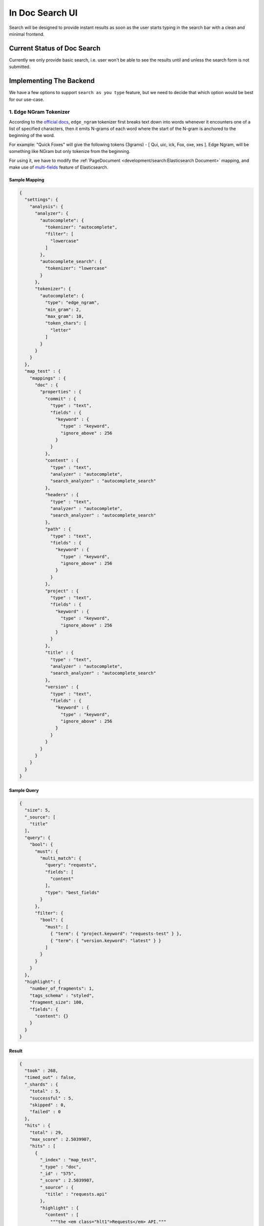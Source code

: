 In Doc Search UI
================

Search will be designed to provide instant results as soon as the user starts
typing in the search bar with a clean and minimal frontend.


Current Status of Doc Search
----------------------------

Currently we only provide basic search, i.e. user won't be able to see the results
until and unless the search form is not submitted.


Implementing The Backend
------------------------

We have a few options to support ``search as you type`` feature,
but we need to decide that which option would be best for our use-case.


1. Edge NGram Tokenizer
+++++++++++++++++++++++

According to the `official docs`_, ``edge_ngram`` tokenizer first breaks text down into words
whenever it encounters one of a list of specified characters,
then it emits N-grams of each word where the start of the N-gram is anchored to the beginning of the word.

For example: "Quick Foxes" will give the following tokens (3grams) - [ Qui, uic, ick, Fox, oxe, xes ].
Edge Ngram, will be something like NGram but only tokenize from the beginning.

For using it, we have to modify the :ref:`PageDocument <development/search:Elasticsearch Document>` mapping,
and make use of `multi-fields`_ feature of Elasticsearch.


Sample Mapping
~~~~~~~~~~~~~~

.. code:: json

  {
    "settings": {
      "analysis": {
        "analyzer": {
          "autocomplete": {
            "tokenizer": "autocomplete",
            "filter": [
              "lowercase"
            ]
          },
          "autocomplete_search": {
            "tokenizer": "lowercase"
          }
        },
        "tokenizer": {
          "autocomplete": {
            "type": "edge_ngram",
            "min_gram": 2,
            "max_gram": 10,
            "token_chars": [
              "letter"
            ]
          }
        }
      }
    },
    "map_test" : {
      "mappings" : {
        "doc" : {
          "properties" : {
            "commit" : {
              "type" : "text",
              "fields" : {
                "keyword" : {
                  "type" : "keyword",
                  "ignore_above" : 256
                }
              }
            },
            "content" : {
              "type" : "text",
              "analyzer" : "autocomplete",
              "search_analyzer" : "autocomplete_search"
            },
            "headers" : {
              "type" : "text",
              "analyzer" : "autocomplete",
              "search_analyzer" : "autocomplete_search"
            },
            "path" : {
              "type" : "text",
              "fields" : {
                "keyword" : {
                  "type" : "keyword",
                  "ignore_above" : 256
                }
              }
            },
            "project" : {
              "type" : "text",
              "fields" : {
                "keyword" : {
                  "type" : "keyword",
                  "ignore_above" : 256
                }
              }
            },
            "title" : {
              "type" : "text",
              "analyzer" : "autocomplete",
              "search_analyzer" : "autocomplete_search"
            },
            "version" : {
              "type" : "text",
              "fields" : {
                "keyword" : {
                  "type" : "keyword",
                  "ignore_above" : 256
                }
              }
            }
          }
        }
      }
    }
  }


Sample Query
~~~~~~~~~~~~

.. code:: json

  {
    "size": 5,
    "_source": [
      "title"
    ],
    "query": {
      "bool": {
        "must": {
          "multi_match": {
            "query": "requests",
            "fields": [
              "content"
            ],
            "type": "best_fields"
          }
        },
        "filter": {
          "bool": {
            "must": [
              { "term": { "project.keyword": "requests-test" } },
              { "term": { "version.keyword": "latest" } }
            ]
          }
        }
      }
    },
    "highlight": {
      "number_of_fragments": 1,
      "tags_schema" : "styled",
      "fragment_size": 100,
      "fields": {
        "content": {}
      }
    }
  }


Result
~~~~~~

.. code::

  {
    "took" : 268,
    "timed_out" : false,
    "_shards" : {
      "total" : 5,
      "successful" : 5,
      "skipped" : 0,
      "failed" : 0
    },
    "hits" : {
      "total" : 29,
      "max_score" : 2.5039907,
      "hits" : [
        {
          "_index" : "map_test",
          "_type" : "doc",
          "_id" : "575",
          "_score" : 2.5039907,
          "_source" : {
            "title" : "requests.api"
          },
          "highlight" : {
            "content" : [
              """the <em class="hlt1">Requests</em> API."""
            ]
          }
        },
        {
          "_index" : "map_test",
          "_type" : "doc",
          "_id" : "591",
          "_score" : 2.5024748,
          "_source" : {
            "title" : "Frequently Asked Questions"
          },
          "highlight" : {
            "content" : [
              """
  Frequently Asked Questions
  This part of the documentation answers common questions about <em class="hlt1">Requests</em>.
  """
            ]
          }
        },
        {
          "_index" : "map_test",
          "_type" : "doc",
          "_id" : "590",
          "_score" : 2.4801605,
          "_source" : {
            "title" : "Support"
          },
          "highlight" : {
            "content" : [
              """
  IRC
  The official Freenode channel for <em class="hlt1">Requests</em> is #python-<em class="hlt1">requests</em>
  The core developers of <em class="hlt1">requests</em> are
  """
            ]
          }
        },
        {
          "_index" : "map_test",
          "_type" : "doc",
          "_id" : "588",
          "_score" : 2.4246087,
          "_source" : {
            "title" : "Release Process and Rules"
          },
          "highlight" : {
            "content" : [
              """The core developers of <em class="hlt1">Requests</em> are committed to providing a good user experience."""
            ]
          }
        },
        {
          "_index" : "map_test",
          "_type" : "doc",
          "_id" : "547",
          "_score" : 2.3895812,
          "_source" : {
            "title" : "Authentication"
          },
          "highlight" : {
            "content" : [
              """
  The <em class="hlt1">requests</em>-oauthlib library allows <em class="hlt1">Requests</em> users to easily make OAuth 1 authenticated <em class="hlt1">requests</em>:
  >>
  """
            ]
          }
        }
      ]
    }
  }


Conclusion
~~~~~~~~~~

After experimenting with many different sample queries,
it can be said that edge-ngrams are very effective when it comes to ``search as you type`` feature.

It comes with its own set of pros and cons which are described below:

* Pros:

  * More effective than `Completion Suggester`_ when it comes to autocompleting
    words that can appear in any order.
  * It is considerable fast because most of the work is being done at index time,
    hence the time taken for autocompletion is reduced.

* Cons:

  * Need to modify existing mapping to implement it.
  * Need to configure manually as default settings of ``edge-ngrams`` tokenizer
    are almost entirely useless.
  * Different tokenizers are to be used when indexing/reindexing and when searching,
    but it can be specified at the indexing time.


2. Completion Suggester
+++++++++++++++++++++++

.. _Completion Suggester: https://www.elastic.co/guide/en/elasticsearch/reference/current/search-suggesters-completion.html
.. _official docs: https://www.elastic.co/guide/en/elasticsearch/reference/current/analysis-edgengram-tokenizer.html
.. _multi-fields: https://www.elastic.co/guide/en/elasticsearch/reference/current/multi-fields.html
